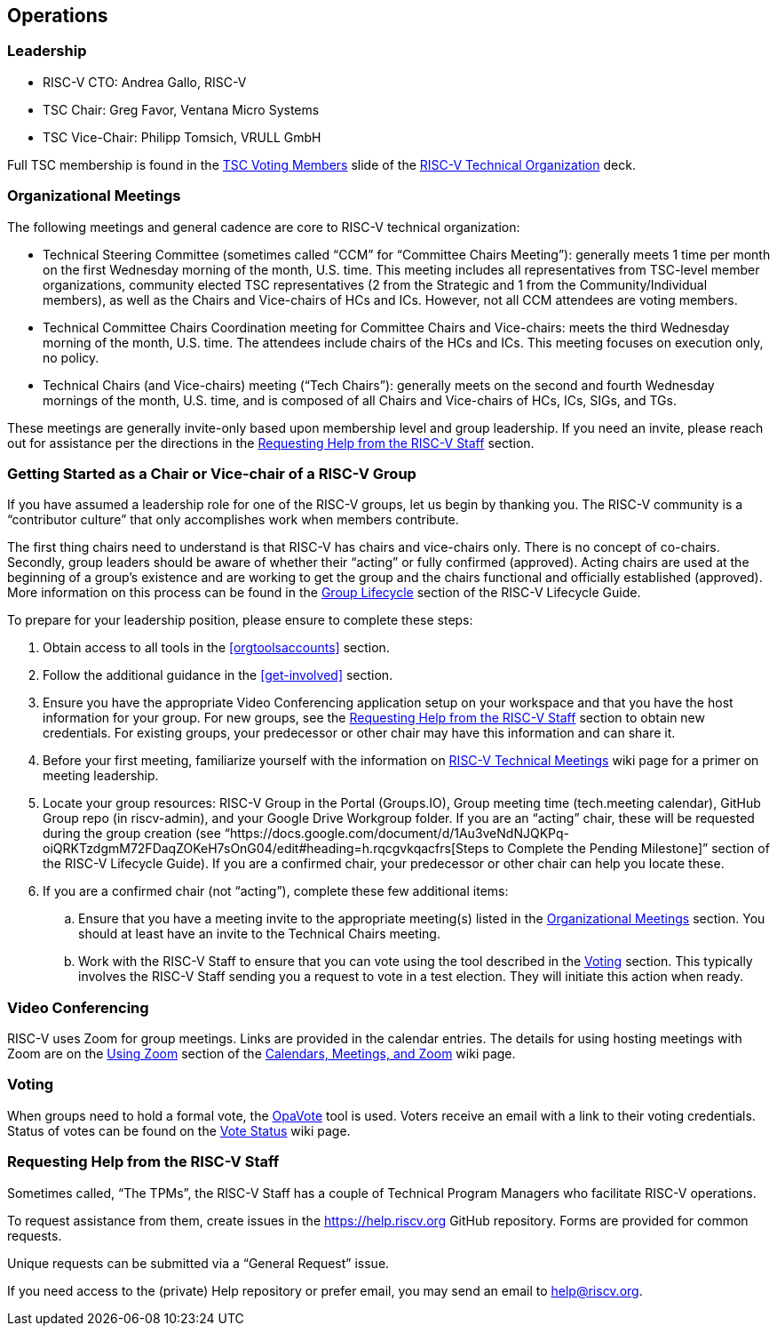 [[operations]]
== Operations

[[leadership]]
=== Leadership

* RISC-V CTO: 		Andrea Gallo, RISC-V
* TSC Chair:		  Greg Favor, Ventana Micro Systems
* TSC Vice-Chair:	Philipp Tomsich, VRULL GmbH

Full TSC membership is found in the https://docs.google.com/presentation/d/1eEVuu6lRZd9iiDnZQSZME7Q7svtTG3pGIKHPmZ79B8E/edit#slide=id.g1423212a9f5_2_128[TSC Voting Members] slide of the https://docs.google.com/presentation/d/1eEVuu6lRZd9iiDnZQSZME7Q7svtTG3pGIKHPmZ79B8E/[RISC-V Technical Organization] deck.

[[org-meetings]]
=== Organizational Meetings

The following meetings and general cadence are core to RISC-V technical organization:

* Technical Steering Committee (sometimes called “CCM” for “Committee Chairs Meeting”): generally meets 1 time per month on the first Wednesday morning of the month, U.S. time. This meeting includes all representatives from TSC-level member organizations, community elected TSC representatives (2 from the Strategic and 1 from the Community/Individual members), as well as the Chairs and Vice-chairs of HCs and ICs. However, not all CCM attendees are voting members.
* Technical Committee Chairs Coordination meeting for Committee Chairs and Vice-chairs: meets the third Wednesday morning of the month, U.S. time. The attendees include chairs of the HCs and ICs. This meeting focuses on execution only, no policy.
* Technical Chairs (and Vice-chairs) meeting (“Tech Chairs”): generally meets on the second and fourth Wednesday mornings of the month, U.S. time, and is composed of all Chairs and Vice-chairs of HCs, ICs, SIGs, and TGs.

These meetings are generally invite-only based upon membership level and group leadership.  If you need an invite, please reach out for assistance per the directions in the <<request-help>> section. 

[[getstart-chair]]
=== Getting Started as a Chair or Vice-chair of a RISC-V Group

If you have assumed a leadership role for one of the RISC-V groups, let us begin by thanking you.  The RISC-V community is a “contributor culture” that only accomplishes work when members contribute.

The first thing chairs need to understand is that RISC-V has chairs and vice-chairs only.  There is no concept of co-chairs.  Secondly, group leaders should be aware of whether their “acting” or fully confirmed (approved).  Acting chairs are used at the beginning of a group’s existence and are working to get the group and the chairs functional and officially established (approved).  More information on this process can be found in the https://docs.google.com/document/d/1Au3veNdNJQKPq-oiQRKTzdgmM72FDaqZOKeH7sOnG04/edit#heading=h.7s1dxlfz7n35[Group Lifecycle] section of the RISC-V Lifecycle Guide.

To prepare for your leadership position, please ensure to complete these steps:

. Obtain access to all tools in the <<orgtoolsaccounts>> section.
. Follow the additional guidance in the <<get-involved>> section.
. Ensure you have the appropriate Video Conferencing application setup on your workspace and that you have the host information for your group. For new groups, see the <<request-help>> section to obtain new credentials.  For existing groups, your predecessor or other chair may have this information and can share it.
. Before your first meeting, familiarize yourself with the information on https://wiki.riscv.org/display/HOME/RISC-V+Technical+Meetings[RISC-V Technical Meetings] wiki page for a primer on meeting leadership.
. Locate your group resources: RISC-V Group in the Portal (Groups.IO), Group meeting time (tech.meeting calendar), GitHub Group repo (in riscv-admin), and your Google Drive Workgroup folder. If you are an “acting” chair, these will be requested during the group creation (see “https://docs.google.com/document/d/1Au3veNdNJQKPq-oiQRKTzdgmM72FDaqZOKeH7sOnG04/edit#heading=h.rqcgvkqacfrs[Steps to Complete the Pending Milestone]” section of the RISC-V Lifecycle Guide). If you are a confirmed chair, your predecessor or other chair can help you locate these.
. If you are a confirmed chair (not “acting”), complete these few additional items:
.. Ensure that you have a meeting invite to the appropriate meeting(s) listed in the <<org-meetings>> section. You should at least have an invite to the Technical Chairs meeting.
.. Work with the RISC-V Staff to ensure that you can vote using the tool described in the <<voting>> section.  This typically involves the RISC-V Staff sending you a request to vote in a test election. They will initiate this action when ready.

[[video]]
=== Video Conferencing

RISC-V uses Zoom for group meetings. Links are provided in the calendar entries. The details for using hosting meetings with Zoom are on the https://wiki.riscv.org/display/TECH/Calendars%2C+Meetings%2C+and+Zoom#Calendars,Meetings,andZoom-UsingZoom[Using Zoom] section of the https://wiki.riscv.org/display/TECH/Calendars%2C+Meetings%2C+and+Zoom[Calendars, Meetings, and Zoom] wiki page.

[[voting]]
=== Voting

When groups need to hold a formal vote, the https://www.opavote.com/[OpaVote] tool is used. Voters receive an email with a link to their voting credentials. Status of votes can be found on the https://wiki.riscv.org/display/TECH/RISC-V+Vote+Status[Vote Status] wiki page.

[[request-help]]
=== Requesting Help from the RISC-V Staff

Sometimes called, “The TPMs”, the RISC-V Staff has a couple of Technical Program Managers who facilitate RISC-V operations.  

To request assistance from them, create issues in the https://help.riscv.org[https://help.riscv.org] GitHub repository.  Forms are provided for common requests.

Unique requests can be submitted via a “General Request” issue.

If you need access to the (private) Help repository or prefer email, you may send an email to help@riscv.org.
